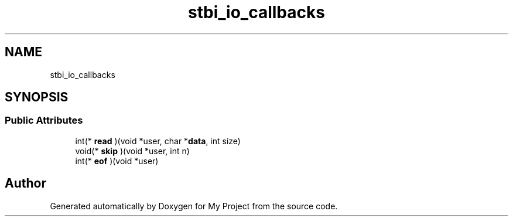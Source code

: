 .TH "stbi_io_callbacks" 3 "Wed Feb 1 2023" "Version Version 0.0" "My Project" \" -*- nroff -*-
.ad l
.nh
.SH NAME
stbi_io_callbacks
.SH SYNOPSIS
.br
.PP
.SS "Public Attributes"

.in +1c
.ti -1c
.RI "int(* \fBread\fP )(void *user, char *\fBdata\fP, int size)"
.br
.ti -1c
.RI "void(* \fBskip\fP )(void *user, int n)"
.br
.ti -1c
.RI "int(* \fBeof\fP )(void *user)"
.br
.in -1c

.SH "Author"
.PP 
Generated automatically by Doxygen for My Project from the source code\&.
